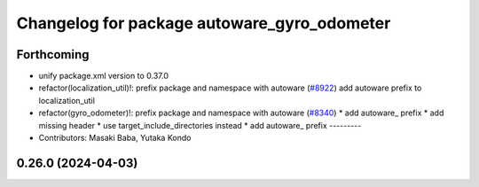 ^^^^^^^^^^^^^^^^^^^^^^^^^^^^^^^^^^^^^^^^^^^^
Changelog for package autoware_gyro_odometer
^^^^^^^^^^^^^^^^^^^^^^^^^^^^^^^^^^^^^^^^^^^^

Forthcoming
-----------
* unify package.xml version to 0.37.0
* refactor(localization_util)!: prefix package and namespace with autoware (`#8922 <https://github.com/youtalk/autoware.universe/issues/8922>`_)
  add autoware prefix to localization_util
* refactor(gyro_odometer)!: prefix package and namespace with autoware (`#8340 <https://github.com/youtalk/autoware.universe/issues/8340>`_)
  * add autoware\_ prefix
  * add missing header
  * use target_include_directories instead
  * add autoware\_ prefix
  ---------
* Contributors: Masaki Baba, Yutaka Kondo

0.26.0 (2024-04-03)
-------------------
